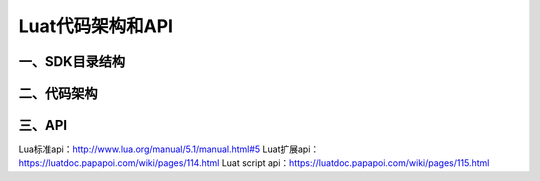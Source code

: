 Luat代码架构和API
=================

一、SDK目录结构
---------------

|undefined|

二、代码架构
------------

|image1|

三、API
-------

|image2|

Lua标准api：\ http://www.lua.org/manual/5.1/manual.html#5
Luat扩展api：\ https://luatdoc.papapoi.com/wiki/pages/114.html Luat script
api：\ https://luatdoc.papapoi.com/wiki/pages/115.html

.. |undefined| image:: http://openluat-luatcommunity.oss-cn-hangzhou.aliyuncs.com/images/20201111170023175_sdk目录结构.png
   :target: undefined
.. |image1| image:: http://openluat-luatcommunity.oss-cn-hangzhou.aliyuncs.com/images/20201111170102120_Luat二次开发架构.png
   :target: undefined
.. |image2| image:: http://openluat-luatcommunity.oss-cn-hangzhou.aliyuncs.com/images/20201111170457924_Luat-api.png
   :target: undefined
